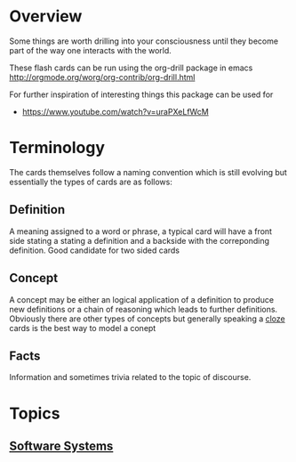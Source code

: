 * Overview
Some things are worth drilling into your consciousness until they become part of the way one
interacts with the world.  

These flash cards can be run using the org-drill package in emacs http://orgmode.org/worg/org-contrib/org-drill.html

For further inspiration of interesting things this package can be used for 
- https://www.youtube.com/watch?v=uraPXeLfWcM

* Terminology
The cards themselves follow a naming convention which is still evolving but essentially the types
of cards are as follows:

** Definition
   A meaning assigned to a word or phrase, a typical card will have a front side stating 
   a stating a definition and a backside with the correponding definition. Good candidate for 
   two sided cards

** Concept
   A concept may be either an logical application of a definition to produce new definitions
   or a chain of reasoning which leads to further definitions.  Obviously there are other types
   of concepts but generally speaking a [[https://apps.ankiweb.net/docs/manual.html#cloze][cloze]] cards is the best way to model a conept

** Facts
   Information and sometimes trivia related to the topic of discourse. 


* Topics
** [[file:software-systems.org][Software Systems]]
